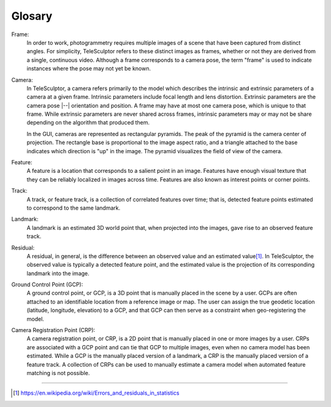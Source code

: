 .. _glossary:

===============================================================================
Glosary
===============================================================================

Frame:
  In order to work, photogrammetry requires multiple images of a scene
  that have been captured from distinct angles.
  For simplicity, TeleSculptor
  refers to these distinct images as frames,
  whether or not they are derived
  from a single, continuous video.
  Although a frame corresponds to a camera pose,
  the term "frame" is used to indicate
  instances where the pose may not yet be known.

Camera:
  In TeleSculptor, a camera
  refers primarily to the model
  which describes the intrinsic and extrinsic parameters of a camera
  at a given frame.
  Intrinsic parameters include focal length and lens distortion.
  Extrinsic parameters are the camera pose |--| orientation and position.
  A frame may have at most one camera pose,
  which is unique to that frame.
  While extrinsic parameters are never shared across frames,
  intrinsic parameters may or may not be share depending on the algorithm
  that produced them.

  In the GUI, cameras are represented as rectangular pyramids.
  The peak of the pyramid is the camera center of projection.
  The rectangle base is proportional to the image aspect ratio,
  and a triangle attached to the base indicates
  which direction is "up" in the image.
  The pyramid visualizes the field of view of the camera.


Feature:
  A feature is a location that corresponds to a salient point in an image.
  Features have enough visual texture that they can be reliably localized
  in images across time.
  Features are also known as interest points or corner points.

Track:
  A track, or feature track, is a collection of correlated features over time;
  that is, detected feature points
  estimated to correspond to the same landmark.

Landmark:
  A landmark is an estimated 3D world point that,
  when projected into the images,
  gave rise to an observed feature track.

Residual:
  A residual, in general, is the difference between an observed value and an
  estimated value\ [#er]_. In TeleSculptor, the observed value is typically a
  detected feature point, and the estimated value is the projection of its
  corresponding landmark into the image.

Ground Control Point (GCP):
  A ground control point, or GCP, is a 3D point that is
  manually placed in the scene by a user.
  GCPs are often attached to an identifiable location
  from a reference image or map.
  The user can assign the true geodetic location
  (latitude, longitude, elevation) to a GCP,
  and that GCP can then serve as a constraint when geo-registering the model.

Camera Registration Point (CRP):
  A camera registration point, or CRP, is a 2D point that is
  manually placed in one or more images by a user.
  CRPs are associated with a GCP point and can tie that GCP
  to multiple images, even when no camera model has been estimated.
  While a GCP is the manually placed version of a landmark,
  a CRP is the manually placed version of a feature track.
  A collection of CRPs can be used to manually estimate a camera model
  when automated feature matching is not possible.

----

.. [#er] https://en.wikipedia.org/wiki/Errors_and_residuals_in_statistics
